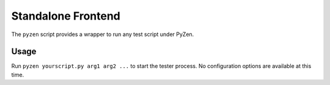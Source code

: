 Standalone Frontend
===================

The ``pyzen`` script provides a wrapper to run any test script under PyZen.

Usage
-----

Run ``pyzen yourscript.py arg1 arg2 ...`` to start the tester process. No
configuration options are available at this time.